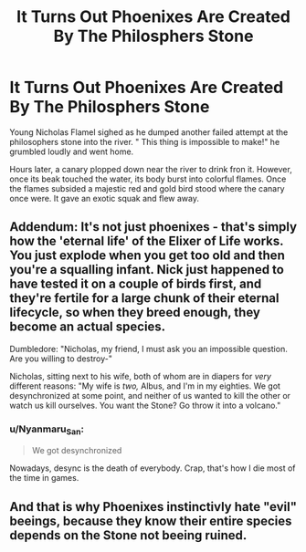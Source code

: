 #+TITLE: It Turns Out Phoenixes Are Created By The Philosphers Stone

* It Turns Out Phoenixes Are Created By The Philosphers Stone
:PROPERTIES:
:Score: 19
:DateUnix: 1591179156.0
:DateShort: 2020-Jun-03
:FlairText: Prompt
:END:
Young Nicholas Flamel sighed as he dumped another failed attempt at the philosophers stone into the river. " This thing is impossible to make!" he grumbled loudly and went home.

Hours later, a canary plopped down near the river to drink fron it. However, once its beak touched the water, its body burst into colorful flames. Once the flames subsided a majestic red and gold bird stood where the canary once were. It gave an exotic squak and flew away.


** Addendum: It's not just phoenixes - that's simply how the 'eternal life' of the Elixer of Life works. You just explode when you get too old and then you're a squalling infant. Nick just happened to have tested it on a couple of birds first, and they're fertile for a large chunk of their eternal lifecycle, so when they breed enough, they become an actual species.

Dumbledore: "Nicholas, my friend, I must ask you an impossible question. Are you willing to destroy-"

Nicholas, sitting next to his wife, both of whom are in diapers for /very/ different reasons: "My wife is /two,/ Albus, and I'm in my eighties. We got desynchronized at some point, and neither of us wanted to kill the other or watch us kill ourselves. You want the Stone? Go throw it into a volcano."
:PROPERTIES:
:Author: ForwardDiscussion
:Score: 8
:DateUnix: 1591210092.0
:DateShort: 2020-Jun-03
:END:

*** u/Nyanmaru_San:
#+begin_quote
  We got desynchronized
#+end_quote

Nowadays, desync is the death of everybody. Crap, that's how I die most of the time in games.
:PROPERTIES:
:Author: Nyanmaru_San
:Score: 3
:DateUnix: 1591213917.0
:DateShort: 2020-Jun-04
:END:


** And that is why Phoenixes instinctivly hate "evil" beeings, because they know their entire species depends on the Stone not beeing ruined.
:PROPERTIES:
:Author: luminphoenix
:Score: 5
:DateUnix: 1591195540.0
:DateShort: 2020-Jun-03
:END:
